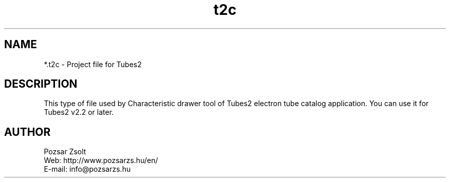 .TH "t2c" "5" "" "Pozsar Zsolt" "Project file for Tubes2"
.SH "NAME"
.LP 
*.t2c - Project file for Tubes2
.SH "DESCRIPTION"
.LP 
This type of file used by Characteristic drawer tool of
Tubes2 electron tube catalog application. You can use it for
Tubes2 v2.2 or later.
.LP
.SH "AUTHOR"
.LP 
Pozsar Zsolt
.br
Web:    http://www.pozsarzs.hu/en/
.br
E-mail: info@pozsarzs.hu

